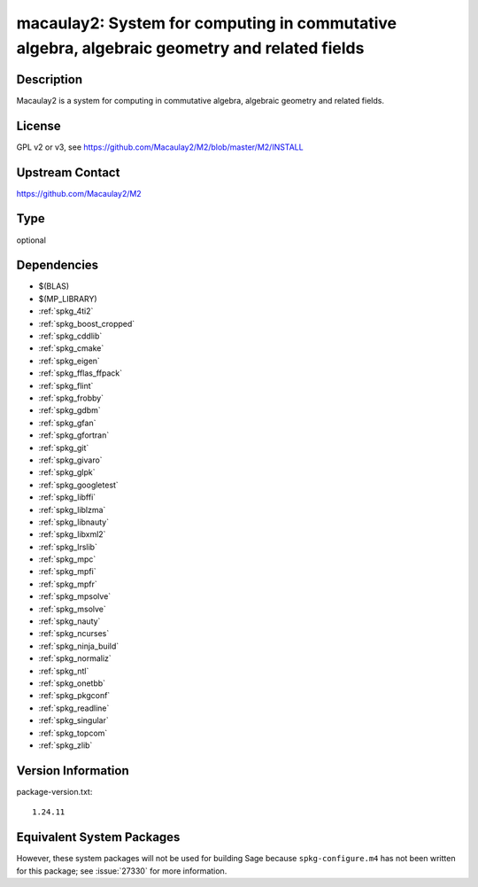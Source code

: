 .. _spkg_macaulay2:

macaulay2: System for computing in commutative algebra, algebraic geometry and related fields
=======================================================================================================

Description
-----------

Macaulay2 is a system for computing in commutative algebra, algebraic geometry and related fields.


License
-------

GPL v2 or v3, see https://github.com/Macaulay2/M2/blob/master/M2/INSTALL


Upstream Contact
----------------

https://github.com/Macaulay2/M2

Type
----

optional


Dependencies
------------

- $(BLAS)
- $(MP_LIBRARY)
- :ref:`spkg_4ti2`
- :ref:`spkg_boost_cropped`
- :ref:`spkg_cddlib`
- :ref:`spkg_cmake`
- :ref:`spkg_eigen`
- :ref:`spkg_fflas_ffpack`
- :ref:`spkg_flint`
- :ref:`spkg_frobby`
- :ref:`spkg_gdbm`
- :ref:`spkg_gfan`
- :ref:`spkg_gfortran`
- :ref:`spkg_git`
- :ref:`spkg_givaro`
- :ref:`spkg_glpk`
- :ref:`spkg_googletest`
- :ref:`spkg_libffi`
- :ref:`spkg_liblzma`
- :ref:`spkg_libnauty`
- :ref:`spkg_libxml2`
- :ref:`spkg_lrslib`
- :ref:`spkg_mpc`
- :ref:`spkg_mpfi`
- :ref:`spkg_mpfr`
- :ref:`spkg_mpsolve`
- :ref:`spkg_msolve`
- :ref:`spkg_nauty`
- :ref:`spkg_ncurses`
- :ref:`spkg_ninja_build`
- :ref:`spkg_normaliz`
- :ref:`spkg_ntl`
- :ref:`spkg_onetbb`
- :ref:`spkg_pkgconf`
- :ref:`spkg_readline`
- :ref:`spkg_singular`
- :ref:`spkg_topcom`
- :ref:`spkg_zlib`

Version Information
-------------------

package-version.txt::

    1.24.11


Equivalent System Packages
--------------------------

.. tab:: Debian/Ubuntu

   .. CODE-BLOCK:: bash

       $ sudo apt-get install macaulay2 


.. tab:: Fedora/Redhat/CentOS

   .. CODE-BLOCK:: bash

       $ sudo yum install Macaulay2 


.. tab:: Homebrew

   .. CODE-BLOCK:: bash

       $ brew install macaulay2/tap/M2 



However, these system packages will not be used for building Sage
because ``spkg-configure.m4`` has not been written for this package;
see :issue:`27330` for more information.

